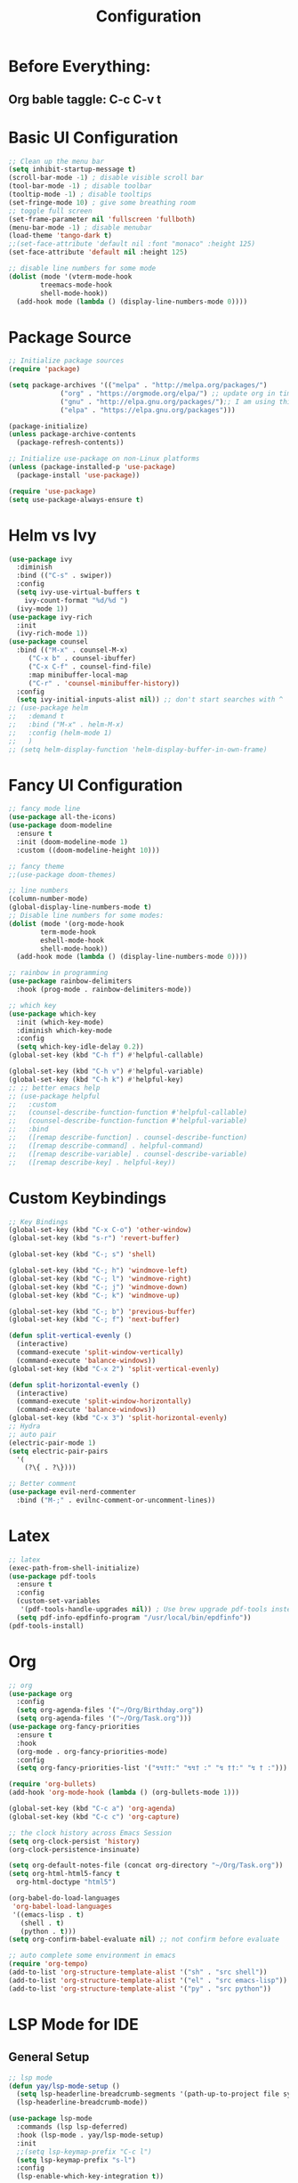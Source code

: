 #+TITLE: Configuration
#+PROPERTY: header-args.emacs-list :tangle ~/.emacs.d/init.el

* Before Everything:
** Org bable taggle: C-c C-v t
   
* Basic UI Configuration
  #+begin_src emacs-lisp :tangle ~/.emacs.d/init.el
    ;; Clean up the menu bar
    (setq inhibit-startup-message t)
    (scroll-bar-mode -1) ; disable visible scroll bar
    (tool-bar-mode -1) ; disable toolbar
    (tooltip-mode -1) ; disable tooltips
    (set-fringe-mode 10) ; give some breathing room
    ;; toggle full screen
    (set-frame-parameter nil 'fullscreen 'fullboth)
    (menu-bar-mode -1) ; disable menubar
    (load-theme 'tango-dark t)
    ;;(set-face-attribute 'default nil :font "monaco" :height 125)
    (set-face-attribute 'default nil :height 125)

    ;; disable line numbers for some mode
    (dolist (mode '(vterm-mode-hook
		    treemacs-mode-hook
		    shell-mode-hook))
      (add-hook mode (lambda () (display-line-numbers-mode 0))))
  #+end_src

* Package Source
  #+begin_src emacs-lisp :tangle ~/.emacs.d/init.el 
    ;; Initialize package sources
    (require 'package)

    (setq package-archives '(("melpa" . "http://melpa.org/packages/")
			     ("org" . "https://orgmode.org/elpa/") ;; update org in time
			     ("gnu" . "http://elpa.gnu.org/packages/");; I am using this mirror to test spinner 1.7
			     ("elpa" . "https://elpa.gnu.org/packages"))) 

    (package-initialize)
    (unless package-archive-contents
      (package-refresh-contents))

    ;; Initialize use-package on non-Linux platforms
    (unless (package-installed-p 'use-package)
      (package-install 'use-package))

    (require 'use-package)
    (setq use-package-always-ensure t)
  #+end_src

* Helm vs Ivy
  #+begin_src emacs-lisp :tangle ~/.emacs.d/init.el
    (use-package ivy
      :diminish
      :bind (("C-s" . swiper))
      :config
      (setq ivy-use-virtual-buffers t
	    ivy-count-format "%d/%d ")
      (ivy-mode 1))
    (use-package ivy-rich
      :init
      (ivy-rich-mode 1))
    (use-package counsel
      :bind (("M-x" . counsel-M-x)
	     ("C-x b" . counsel-ibuffer)
	     ("C-x C-f" . counsel-find-file)
	     :map minibuffer-local-map
	     ("C-r" . 'counsel-minibuffer-history))
      :config
      (setq ivy-initial-inputs-alist nil)) ;; don't start searches with ^
    ;; (use-package helm
    ;;   :demand t
    ;;   :bind ("M-x" . helm-M-x)
    ;;   :config (helm-mode 1)
    ;;   )
    ;; (setq helm-display-function 'helm-display-buffer-in-own-frame)
  #+end_src

* Fancy UI Configuration
  #+begin_src emacs-lisp :tangle ~/.emacs.d/init.el
    ;; fancy mode line
    (use-package all-the-icons)
    (use-package doom-modeline
      :ensure t
      :init (doom-modeline-mode 1)
      :custom ((doom-modeline-height 10)))

    ;; fancy theme
    ;;(use-package doom-themes)

    ;; line numbers
    (column-number-mode)
    (global-display-line-numbers-mode t)
    ;; Disable line numbers for some modes:
    (dolist (mode '(org-mode-hook
		    term-mode-hook
		    eshell-mode-hook
		    shell-mode-hook))
      (add-hook mode (lambda () (display-line-numbers-mode 0))))

    ;; rainbow in programming
    (use-package rainbow-delimiters
      :hook (prog-mode . rainbow-delimiters-mode))

    ;; which key
    (use-package which-key
      :init (which-key-mode)
      :diminish which-key-mode
      :config
      (setq which-key-idle-delay 0.2))
    (global-set-key (kbd "C-h f") #'helpful-callable)

    (global-set-key (kbd "C-h v") #'helpful-variable)
    (global-set-key (kbd "C-h k") #'helpful-key)
    ;; ;; better emacs help
    ;; (use-package helpful
    ;;   :custom
    ;;   (counsel-describe-function-function #'helpful-callable)
    ;;   (counsel-describe-function-function #'helpful-variable)
    ;;   :bind
    ;;   ([remap describe-function] . counsel-describe-function)
    ;;   ([remap describe-command] . helpful-command)
    ;;   ([remap describe-variable] . counsel-describe-variable)
    ;;   ([remap describe-key] . helpful-key))
  #+end_src

* Custom Keybindings
  #+begin_src emacs-lisp :tangle ~/.emacs.d/init.el
    ;; Key Bindings
    (global-set-key (kbd "C-x C-o") 'other-window)
    (global-set-key (kbd "s-r") 'revert-buffer)

    (global-set-key (kbd "C-; s") 'shell)

    (global-set-key (kbd "C-; h") 'windmove-left)
    (global-set-key (kbd "C-; l") 'windmove-right)
    (global-set-key (kbd "C-; j") 'windmove-down)
    (global-set-key (kbd "C-; k") 'windmove-up)

    (global-set-key (kbd "C-; b") 'previous-buffer)
    (global-set-key (kbd "C-; f") 'next-buffer)

    (defun split-vertical-evenly ()
      (interactive)
      (command-execute 'split-window-vertically)
      (command-execute 'balance-windows))
    (global-set-key (kbd "C-x 2") 'split-vertical-evenly)

    (defun split-horizontal-evenly ()
      (interactive)
      (command-execute 'split-window-horizontally)
      (command-execute 'balance-windows))
    (global-set-key (kbd "C-x 3") 'split-horizontal-evenly)
    ;; Hydra
    ;; auto pair
    (electric-pair-mode 1)
    (setq electric-pair-pairs
	  '(
	    (?\{ . ?\})))

    ;; Better comment
    (use-package evil-nerd-commenter	
      :bind ("M-;" . evilnc-comment-or-uncomment-lines))

  #+end_src

* Latex
  #+begin_src emacs-lisp :tangle ~/.emacs.d/init.el
    ;; latex
    (exec-path-from-shell-initialize)
    (use-package pdf-tools
      :ensure t
      :config
      (custom-set-variables
       '(pdf-tools-handle-upgrades nil)) ; Use brew upgrade pdf-tools instead.
      (setq pdf-info-epdfinfo-program "/usr/local/bin/epdfinfo"))
    (pdf-tools-install)
  #+end_src

* Org
  #+begin_src emacs-lisp :tangle ~/.emacs.d/init.el
    ;; org
    (use-package org
      :config
      (setq org-agenda-files '("~/Org/Birthday.org"))
      (setq org-agenda-files '("~/Org/Task.org")))
    (use-package org-fancy-priorities
      :ensure t
      :hook
      (org-mode . org-fancy-priorities-mode)
      :config
      (setq org-fancy-priorities-list '("↯↯††:" "↯↯† :" "↯ ††:" "↯ † :")))

    (require 'org-bullets)
    (add-hook 'org-mode-hook (lambda () (org-bullets-mode 1)))

    (global-set-key (kbd "C-c a") 'org-agenda)
    (global-set-key (kbd "C-c c") 'org-capture)

    ;; the clock history across Emacs Session
    (setq org-clock-persist 'history)
    (org-clock-persistence-insinuate)

    (setq org-default-notes-file (concat org-directory "~/Org/Task.org"))
    (setq org-html-html5-fancy t
	  org-html-doctype "html5")

    (org-babel-do-load-languages
     'org-babel-load-languages
     '((emacs-lisp . t)
       (shell . t)
       (python . t)))
    (setq org-confirm-babel-evaluate nil) ;; not confirm before evaluate

    ;; auto complete some environment in emacs
    (require 'org-tempo)
    (add-to-list 'org-structure-template-alist '("sh" . "src shell"))
    (add-to-list 'org-structure-template-alist '("el" . "src emacs-lisp"))
    (add-to-list 'org-structure-template-alist '("py" . "src python"))
  #+end_src

  
* LSP Mode for IDE
** General Setup  
   #+begin_src emacs-lisp :tangle ~/.emacs.d/init.el
     ;; lsp mode
     (defun yay/lsp-mode-setup ()
       (setq lsp-headerline-breadcrumb-segments '(path-up-to-project file symbols))
       (lsp-headerline-breadcrumb-mode))

     (use-package lsp-mode
       :commands (lsp lsp-deferred)
       :hook (lsp-mode . yay/lsp-mode-setup)
       :init
       ;;(setq lsp-keymap-prefix "C-c l")
       (setq lsp-keymap-prefix "s-l")
       :config
       (lsp-enable-which-key-integration t))

     (use-package lsp-ui
       :hook (lsp-mode . lsp-ui-mode)
       :custom
       (lsp-ui-doc-position 'bottom))

     (use-package lsp-treemacs
       :after lsp)

     (use-package lsp-ivy)

     (use-package company
       :after lsp-mode
       :hook (lsp-mode . company-mode) ;; some binding here see Emacs from Scratch
       :custom
       (company-minimum-prefix-length 1)
       (company-idle-delay 0.0))

     (use-package company-box
       :hook (company-mode . company-box-mode))
   #+end_src
** Python
   #+begin_src emacs-lisp :tangle ~/.emacs.d/init.el
     (use-package python-mode
       :ensure t
       :hook (python-mode . lsp-deferred)
       :custom
       (python-shell-interpreter "python3")
       (dap-python-executable "python3")
       (dap-python-debugger 'debugpy)
       :config
       (require 'dap-python))

     ;; (use-package lsp-pyright
     ;;   :ensure t
     ;;   :hook (python-mode . (lambda ()
     ;; 			 (require 'lsp-pyright)
     ;; 			 (lsp-deferred)))
     ;;   :custom
     ;;   (python-shell-interpreter "python3"))

     ;; ;;(use-package python-mode
     ;; ;;  :ensure t
     ;; ;;  :hook (python-mode . lsp-deferred)
     ;; ;;  :custom
     ;; ;;  (python-shell-interpreter "python3"))

     (require 'dap-python)
     ;; virtual environment
     (add-hook 'python-mode-hook 'anaconda-mode)
   #+end_src
** C++
   This is from [[https://emacs-lsp.github.io/lsp-mode/tutorials/CPP-guide/][C++ LSP tutorial]]
   #+begin_src emacs-lisp :tangle ~/.emacs.d/init.el
     (setq package-selected-packages '(lsp-mode yasnippet lsp-treemacs helm-lsp
						projectile hydra flycheck company avy which-key helm-xref dap-mode))

     (when (cl-find-if-not #'package-installed-p package-selected-packages)
       (package-refresh-contents)
       (mapc #'package-install package-selected-packages))

     ;; sample `helm' configuration use https://github.com/emacs-helm/helm/ for details
     (helm-mode)
     (require 'helm-xref)
     (define-key global-map [remap find-file] #'helm-find-files)
     (define-key global-map [remap execute-extended-command] #'helm-M-x)
     (define-key global-map [remap switch-to-buffer] #'helm-mini)

     (which-key-mode)
     (add-hook 'c-mode-hook 'lsp)
     (add-hook 'c++-mode-hook 'lsp)

     (setq gc-cons-threshold (* 100 1024 1024)
	   read-process-output-max (* 1024 1024)
	   treemacs-space-between-root-nodes nil
	   company-idle-delay 0.0
	   company-minimum-prefix-length 1
	   lsp-idle-delay 0.1)  ;; clangd is fast

     (with-eval-after-load 'lsp-mode
       (add-hook 'lsp-mode-hook #'lsp-enable-which-key-integration)
       (require 'dap-cpptools)
       (yas-global-mode))

     (require 'dap-lldb)
   #+end_src

* File Management

  #+begin_src emacs-lisp :tangle ~/.emacs.d/init.el
    (use-package dired 
      :ensure nil
      :commands (dired dired-jump)
      :bind (("C-x C-j" . dired-jump)))
      ;;:custom ((dired-listing-switches "-agho --group-directories-first")))
      ;; :config
      ;; (evil-collection-define-key 'normal 'dired-mode-map
      ;; 				  "h" 'dired-single-up-directory
      ;; 				  "l" 'dired-single-buffer))

    ;; (use-package dired
    ;;   :ensure nil
    ;;   :commands (dired dired-jump)
    ;;   :bind (("C-x C-j" . dired-jump))
    ;;   :custom ((dired-listing-switches "-agho --group-directories-first")))
  #+end_src

* Terminal:
   #+begin_src emacs-lisp :tangle ~/.emacs.d/init.el
     (use-package vterm
       :ensure t
       :bind
       (("C-; v" . vterm)))
   #+end_src
  

* Projects and Git
  #+begin_src emacs-lisp :tangle ~/.emacs.d/init.el
    ;; projectile
    (use-package projectile
      :diminish projectile-mode
      :config (projectile-mode)
      :custom ((projectile-completion-system 'ivy))
      :bind-keymap
      ("C-c p" . projectile-command-map))

    (use-package counsel-projectile
      :config (counsel-projectile-mode))

    ;; git
    (use-package magit)
  #+end_src  


* Others
** Arduino
   #+begin_src emacs-lisp :tangle ~/.emacs.d/init.el
     ;; ardurio to C++ mode
     (add-to-list 'auto-mode-alist '("\\.ino\\'" . c++-mode))
   #+end_src

